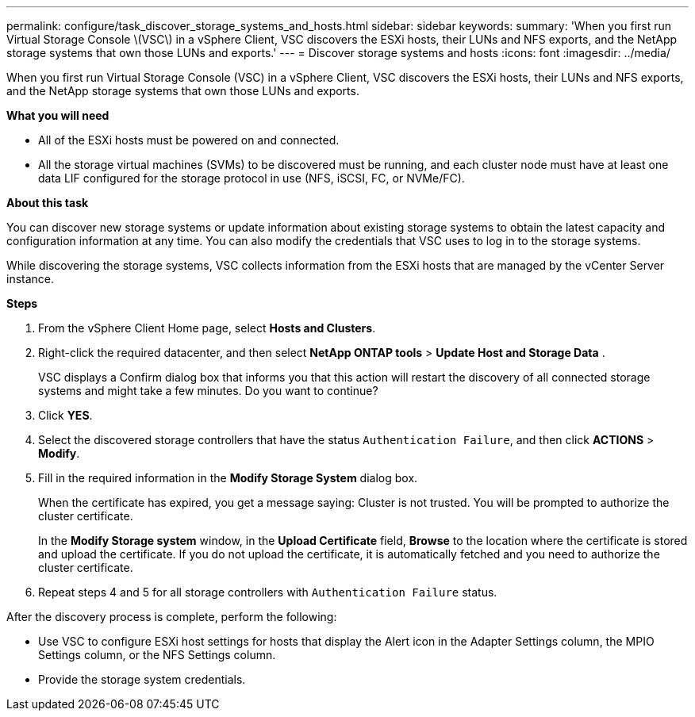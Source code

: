 ---
permalink: configure/task_discover_storage_systems_and_hosts.html
sidebar: sidebar
keywords:
summary: 'When you first run Virtual Storage Console \(VSC\) in a vSphere Client, VSC discovers the ESXi hosts, their LUNs and NFS exports, and the NetApp storage systems that own those LUNs and exports.'
---
= Discover storage systems and hosts
:icons: font
:imagesdir: ../media/

[.lead]
When you first run Virtual Storage Console (VSC) in a vSphere Client, VSC discovers the ESXi hosts, their LUNs and NFS exports, and the NetApp storage systems that own those LUNs and exports.

*What you will need*

* All of the ESXi hosts must be powered on and connected.
* All the storage virtual machines (SVMs) to be discovered must be running, and each cluster node must have at least one data LIF configured for the storage protocol in use (NFS, iSCSI, FC, or NVMe/FC).

*About this task*

You can discover new storage systems or update information about existing storage systems to obtain the latest capacity and configuration information at any time. You can also modify the credentials that VSC uses to log in to the storage systems.

While discovering the storage systems, VSC collects information from the ESXi hosts that are managed by the vCenter Server instance.

*Steps*

. From the vSphere Client Home page, select *Hosts and Clusters*.
. Right-click the required datacenter, and then select *NetApp ONTAP tools* > *Update Host and Storage Data* .
+
VSC displays a Confirm dialog box that informs you that this action will restart the discovery of all connected storage systems and might take a few minutes. Do you want to continue?

. Click *YES*.
. Select the discovered storage controllers that have the status `Authentication Failure`, and then click *ACTIONS* > *Modify*.
. Fill in the required information in the *Modify Storage System* dialog box.
+
When the certificate has expired, you get a message saying: Cluster is not trusted. You will be prompted to authorize the cluster certificate.
+ 
In the *Modify Storage system* window, in the *Upload Certificate* field, *Browse* to the location where the certificate is stored and upload the certificate.
If you do not upload the certificate, it is automatically fetched and you need to authorize the cluster certificate.

. Repeat steps 4 and 5 for all storage controllers with `Authentication Failure` status.

After the discovery process is complete, perform the following:

* Use VSC to configure ESXi host settings for hosts that display the Alert icon in the Adapter Settings column, the MPIO Settings column, or the NFS Settings column.
* Provide the storage system credentials.
